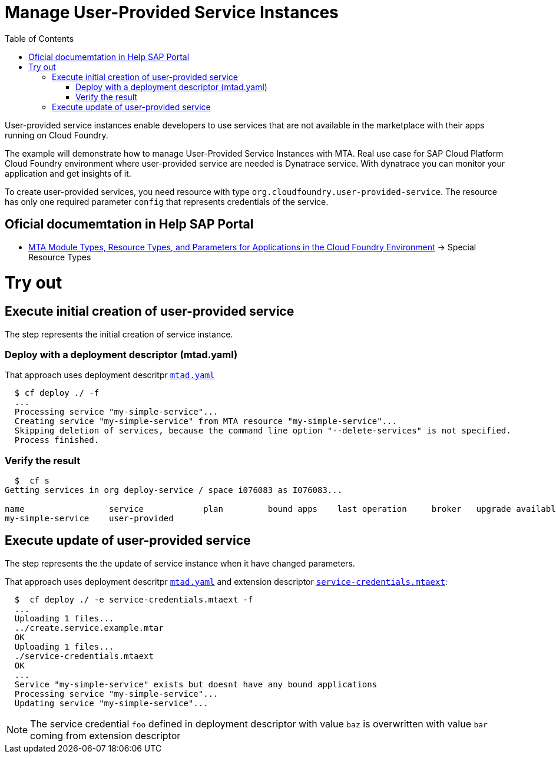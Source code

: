 :toc:

# Manage User-Provided Service Instances

User-provided service instances enable developers to use services that are not available in the marketplace with their apps running on Cloud Foundry.

The example will demonstrate how to manage User-Provided Service Instances with MTA.
Real use case for SAP Cloud Platform Cloud Foundry environment where user-provided service are needed is Dynatrace service. With dynatrace you can monitor your application and get insights of it.

To create user-provided services, you need resource with type `org.cloudfoundry.user-provided-service`.
The resource has only one required parameter `config` that represents credentials of the service.


## Oficial documemtation in Help SAP Portal
- link:https://help.sap.com/viewer/65de2977205c403bbc107264b8eccf4b/Cloud/en-US/37eedfdf814d4845ad784334d7ad6f8e.html[MTA Module Types, Resource Types, and Parameters for Applications in the Cloud Foundry Environment] -> Special Resource Types

# Try out

## Execute initial creation of user-provided service

The step represents the initial creation of service instance.

### Deploy with a deployment descriptor (mtad.yaml)

That approach uses deployment descritpr `link:mtad.yaml[mtad.yaml]` 

```bash
  $ cf deploy ./ -f
  ...
  Processing service "my-simple-service"...
  Creating service "my-simple-service" from MTA resource "my-simple-service"...
  Skipping deletion of services, because the command line option "--delete-services" is not specified.
  Process finished.
```

### Verify the result

```bash
  $  cf s
Getting services in org deploy-service / space i076083 as I076083...

name                 service            plan         bound apps    last operation     broker   upgrade available
my-simple-service    user-provided
```

## Execute update of user-provided service

The step represents the the update of service instance when it have changed parameters.

That approach uses deployment descritpr `link:mtad.yaml[mtad.yaml]` and extension descriptor `link:service-credentials.mtaext[service-credentials.mtaext]`:

```bash
  $  cf deploy ./ -e service-credentials.mtaext -f
  ...
  Uploading 1 files...
  ../create.service.example.mtar
  OK
  Uploading 1 files...
  ./service-credentials.mtaext
  OK
  ...
  Service "my-simple-service" exists but doesnt have any bound applications
  Processing service "my-simple-service"...
  Updating service "my-simple-service"...
```

NOTE: The service credential `foo` defined in deployment descriptor with value `baz` is overwritten with value `bar` coming from extension descriptor
